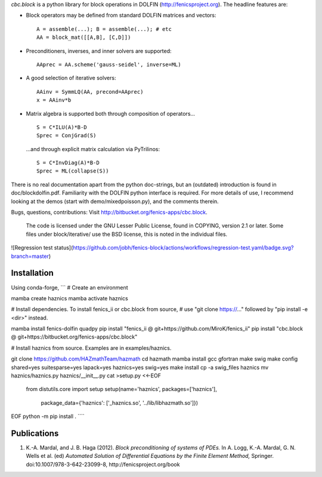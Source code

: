 *cbc.block* is a python library for block operations in DOLFIN
(http://fenicsproject.org). The headline features are:

- Block operators may be defined from standard DOLFIN matrices and vectors::

    A = assemble(...); B = assemble(...); # etc
    AA = block_mat([[A,B], [C,D]])

- Preconditioners, inverses, and inner solvers are supported::

    AAprec = AA.scheme('gauss-seidel', inverse=ML)

- A good selection of iterative solvers::

    AAinv = SymmLQ(AA, precond=AAprec)
    x = AAinv*b

- Matrix algebra is supported both through composition of operators... ::

    S = C*ILU(A)*B-D
    Sprec = ConjGrad(S)

  ...and through explicit matrix calculation via PyTrilinos::

    S = C*InvDiag(A)*B-D
    Sprec = ML(collapse(S))

There is no real documentation apart from the python doc-strings, but an
(outdated) introduction is found in doc/blockdolfin.pdf. Familiarity with the
DOLFIN python interface is required. For more details of use, I recommend
looking at the demos (start with demo/mixedpoisson.py), and the comments
therein.

Bugs, questions, contributions: Visit http://bitbucket.org/fenics-apps/cbc.block.

  The code is licensed under the GNU Lesser Public License, found in COPYING,
  version 2.1 or later. Some files under block/iterative/ use the BSD license,
  this is noted in the individual files.

![Regression test status](https://github.com/jobh/fenics-block/actions/workflows/regression-test.yaml/badge.svg?branch=master)

Installation
------------
Using conda-forge,
```
# Create an environment

mamba create haznics
mamba activate haznics

# Install dependencies. To install fenics_ii or cbc.block from source,
# use "git clone https://..." followed by "pip install -e <dir>" instead.

mamba install fenics-dolfin quadpy
pip install "fenics_ii @ git+https://github.com/MiroK/fenics_ii"
pip install "cbc.block @ git+https://bitbucket.org/fenics-apps/cbc.block"

# Install haznics from source. Examples are in examples/haznics.

git clone https://github.com/HAZmathTeam/hazmath
cd hazmath
mamba install gcc gfortran make swig
make config shared=yes suitesparse=yes lapack=yes haznics=yes swig=yes
make install
cp -a swig_files haznics
mv haznics/haznics.py haznics/__init__.py
cat >setup.py <<-EOF
	from distutils.core import setup
	setup(name='haznics', packages=['haznics'],
              package_data={'haznics': ['_haznics.so', '../lib/libhazmath.so']})
EOF
python -m pip install .
````

Publications
------------

1. K.-A. Mardal, and J. B. Haga (2012). *Block preconditioning of systems of PDEs.* In A. Logg, K.-A. Mardal, G. N. Wells et al. (ed) *Automated Solution of Differential Equations by the Finite Element Method,* Springer. doi:10.1007/978-3-642-23099-8, http://fenicsproject.org/book
